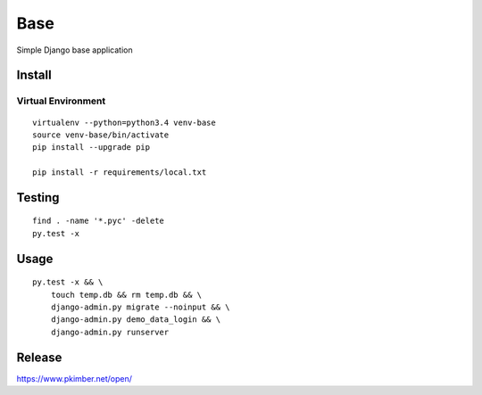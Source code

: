 Base
****

Simple Django base application

Install
=======

Virtual Environment
-------------------

::

  virtualenv --python=python3.4 venv-base
  source venv-base/bin/activate
  pip install --upgrade pip

  pip install -r requirements/local.txt

Testing
=======

::

  find . -name '*.pyc' -delete
  py.test -x

Usage
=====

::

  py.test -x && \
      touch temp.db && rm temp.db && \
      django-admin.py migrate --noinput && \
      django-admin.py demo_data_login && \
      django-admin.py runserver

Release
=======

https://www.pkimber.net/open/
